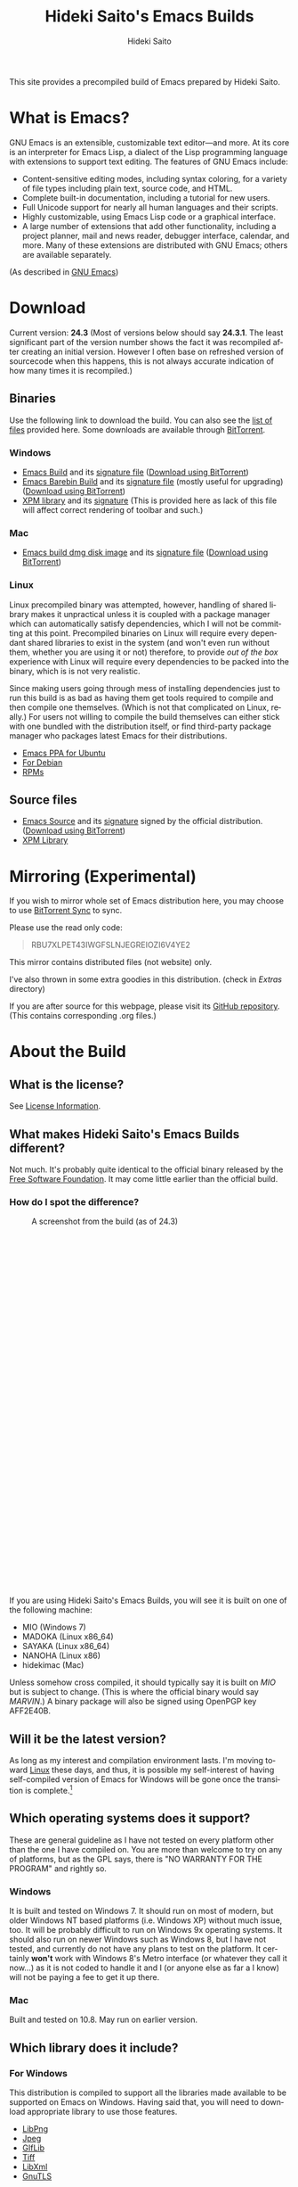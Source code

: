 # -*- coding: utf-8-unix -*-
#+TITLE:     Hideki Saito's Emacs Builds
#+AUTHOR:    Hideki Saito
#+EMAIL:     hidekis@gmail.com
#+DESCRIPTION: Emacs Builds prepared by Hideki Saito
#+KEYWORDS: Emacs, software, OSS, compile, build, binaries
#+HTML_HEAD: <link rel="stylesheet" type="text/css" href="style.css" />
#+HTML_HEAD: <script type="text/javascript">
#+HTML_HEAD:   (function(i,s,o,g,r,a,m){i['GoogleAnalyticsObject']=r;i[r]=i[r]||function(){
#+HTML_HEAD:   (i[r].q=i[r].q||[]).push(arguments)},i[r].l=1*new Date();a=s.createElement(o),
#+HTML_HEAD:   m=s.getElementsByTagName(o)[0];a.async=1;a.src=g;m.parentNode.insertBefore(a,m)
#+HTML_HEAD:   })(window,document,'script','//www.google-analytics.com/analytics.js','ga');
#+HTML_HEAD: 
#+HTML_HEAD:   ga('create', 'UA-114515-36', 'hclippr.org');
#+HTML_HEAD:   ga('send', 'pageview');
#+HTML_HEAD: 
#+HTML_HEAD: </script>
#+LANGUAGE:  en
#+OPTIONS:   H:3 num:nil toc:nil \n:nil @:t ::t |:t ^:t -:t f:t *:t <:t
#+OPTIONS:   TeX:t LaTeX:t skip:nil d:nil todo:t pri:nil tags:not-in-toc
#+OPTIONS: ^:{}
#+INFOJS_OPT: view:nil toc:nil ltoc:t mouse:underline buttons:0 path:http://orgmode.org/org-info.js
#+EXPORT_SELECT_TAGS: export
#+EXPORT_EXCLUDE_TAGS: noexport
#+XSLT:

#+ATTR_HTML: :alt Emacs logo :title Emacs logo :style height: 250px; width: 250px; float: right;
[[file:emacslogo.png]]

This site provides a precompiled build of Emacs prepared by Hideki Saito.

* What is Emacs?
GNU Emacs is an extensible, customizable text editor—and more. At its core is an interpreter for Emacs Lisp, a dialect of the Lisp programming language with extensions to support text editing. The features of GNU Emacs include:

- Content-sensitive editing modes, including syntax coloring, for a variety of file types including plain text, source code, and HTML.
- Complete built-in documentation, including a tutorial for new users.
- Full Unicode support for nearly all human languages and their scripts.
- Highly customizable, using Emacs Lisp code or a graphical interface.
- A large number of extensions that add other functionality, including a project planner, mail and news reader, debugger interface, calendar, and more. Many of these extensions are distributed with GNU Emacs; others are available separately.

(As described in [[http://www.gnu.org/software/emacs/][GNU Emacs]])

* Download
Current version: *24.3* (Most of versions below should say *24.3.1*. The least significant part of the version number shows the fact it was recompiled after creating an initial version. However I often base on refreshed version of sourcecode when this happens, this is not always accurate indication of how many times it is recompiled.)

** Binaries
Use the following link to download the build. You can also see the [[file:files/][list of files]] provided here. Some downloads are available through [[http://www.bittorrent.com/][BitTorrent]].
*** Windows
- [[file:files/emacs-24.3-bin-i386-hs.zip][Emacs Build]] and its [[file:files/emacs-24.3-bin-i386-hs.zip.sig][signature file]] ([[http://emacs.hclippr.org/files/emacs-24.3-bin-i386-hs.zip.torrent][Download using BitTorrent]])
- [[file:files/emacs-24.3-barebin-i386-hs.zip][Emacs Barebin Build]] and its [[file:files/emacs-24.3-barebin-i386-hs.zip.sig][signature file]] (mostly useful for upgrading) ([[http://emacs.hclippr.org/files/emacs-24.3-barebin-i386-hs.zip.torrent][Download using BitTorrent]])
- [[file:files/xpm4.dll][XPM library]] and its [[file:files/xpm4.dll.sig][signature]] (This is provided here as lack of this file will affect correct rendering of toolbar and such.)

*** Mac
- [[file:files/Emacs-24_3-hs.dmg][Emacs build dmg disk image]] and its [[file:files/Emacs-24_3-hs.dmg.sig][signature file]] ([[http://emacs.hclippr.org/files/Emacs-24_3-hs.dmg.torrent][Download using BitTorrent]])

*** Linux
Linux precompiled binary was attempted, however, handling of shared library makes it unpractical unless it is coupled with a package manager which can automatically satisfy dependencies, which I will not be committing at this point. Precompiled binaries on Linux will require every dependant shared libraries to exist in the system (and won't even run without them, whether you are using it or not) therefore, to provide /out of the box/ experience with Linux will require every dependencies to be packed into the binary, which is is not very realistic. 

Since making users going through mess of installing dependencies just to run this build is as bad as having them get tools required to compile and then compile one themselves. (Which is not that complicated on Linux, really.) For users not willing to compile the build themselves can either stick with one bundled with the distribution itself, or find third-party package manager who packages latest Emacs for their distributions.

- [[https://launchpad.net/~cassou/+archive/emacs][Emacs PPA for Ubuntu]]
- [[http://packages.debian.org/search?keywords=emacs][For Debian]]
- [[http://rpmfind.net/linux/rpm2html/search.php?query=emacs][RPMs]]


** Source files
- [[file:files/emacs-24.3.tar.gz][Emacs Source]] and its [[file:files/emacs-24.3.tar.gz.sig][signature]] signed by the official distribution. ([[http://emacs.hclippr.org/files/emacs-24.3.tar.gz.torrent][Download using BitTorrent]])
- [[file:files/xpm-3.5.1-1-src.zip][XPM Library]] 


* Mirroring (Experimental)
If you wish to mirror whole set of Emacs distribution here, you may choose to use [[http://labs.bittorrent.com/experiments/sync.html][BitTorrent Sync]] to sync.

Please use the read only code:
#+BEGIN_QUOTE
RBU7XLPET43IWGFSLNJEGREIOZI6V4YE2
#+END_QUOTE

This mirror contains distributed files (not website) only.

I've also thrown in some extra goodies in this distribution. (check in /Extras/ directory)

If you are after source for this webpage, please visit its [[https://github.com/hsaito/hidekisaito-emacs-build-page][GitHub repository]]. (This contains corresponding .org files.)




* About the Build

** What is the license?
See [[file:license.org][License Information]].

** What makes Hideki Saito's Emacs Builds different?
Not much. It's probably quite identical to the official binary released by the [[http://www.gnu.org/software/emacs/][Free Software Foundation]]. It may come little earlier than the official build.

*** How do I spot the difference?
#+CAPTION: A screenshot from the build (as of 24.3)
#+ATTR_HTML: :class screenshot :alt A screenshot from the build (as of 24.3) :title A screenshot from the build (as of 24.3) :style height: 666px; width: 696px;
[[file:emacsshot.png]]

If you are using Hideki Saito's Emacs Builds, you will see it is built on one of the following machine:

- MIO (Windows 7)
- MADOKA (Linux x86_64)
- SAYAKA (Linux x86_64)
- NANOHA (Linux x86)
- hidekimac (Mac)

Unless somehow cross compiled, it should typically say it is built on /MIO/ but is subject to change. (This is where the official binary would say /MARVIN/.)
A binary package will also be signed using OpenPGP key AFF2E40B.

** Will it be the latest version?
As long as my interest and compilation environment lasts. I'm moving toward [[http://www.linux.org/][Linux]] these days, and thus, it is possible my self-interest of having self-compiled version of Emacs for Windows will be gone once the transition is complete.[fn::And now the transition is complete, it is possible that no further Windows build will be provided...]

** Which operating systems does it support?
These are general guideline as I have not tested on every platform other than the one I have compiled on. You are more than welcome to try on any of platforms, but as the GPL says, there is "NO WARRANTY FOR THE PROGRAM" and rightly so.
*** Windows
It is built and tested on Windows 7. It should run on most of modern, but older Windows NT based platforms (i.e. Windows XP) without much issue, too. It will be probably difficult to run on Windows 9x operating systems. It should also run on newer Windows such as Windows 8, but I have not tested, and currently do not have any plans to test on the platform. It certainly *won't* work with Windows 8's Metro interface (or whatever they call it now...) as it is not coded to handle it and I (or anyone else as far a I know) will not be paying a fee to get it up there.

*** Mac
Built and tested on 10.8. May run on earlier version.

** Which library does it include?
*** For Windows
This distribution is compiled to support all the libraries made available to be supported on Emacs on Windows. Having said that, you will need to download appropriate library to use those features.

- [[http://gnuwin32.sourceforge.net/packages/libpng.htm][LibPng]]
- [[http://gnuwin32.sourceforge.net/packages/jpeg.htm][Jpeg]]
- [[http://gnuwin32.sourceforge.net/packages/giflib.htm][GIfLib]]
- [[http://gnuwin32.sourceforge.net/packages/tiff.htm][Tiff]]
- [[http://www.zlatkovic.com/libxml.en.html][LibXml]]
- [[http://www.gnutls.org/][GnuTLS]]

*** For Mac
The distribution should satisfy every dependencies.

** How do I build Emacs?
I have provided [[file:howto.org][documentation]] of how it can be done.

** Where's that splash screen?
You mean [[https://plus.google.com/103005664980673293345/posts/DzmihL834mt][this]]? It's not included. You have to make your own -- look up "fancy splash" in the Customization.


** Is this page authored in Emacs, too?
Of course. Emacs with Org-mode!

* About Hideki Saito
** Who is Hideki Saito?
Check out [[http://hidekisaito.com/][the Official Website of Hideki Saito]].

Also, find me at [[https://plus.google.com/+HidekiSaito?rel=author][Google+]]
** What Hideki's most favorite things about Emacs?
I've prepared [[file:emacs.org][an essay]] about it. Check it out!


* Further Readings
- [[file:articles.org][Emacs Articles]]

* Other links
- [[http://www.gnu.org/software/emacs/][GNU Emacs]] at [[http://www.fsf.org/][Free Software Foundation]]
- [[https://github.com/hsaito/hidekisaito-emacs-build-page][Source of this page]] at [[http://www.github.com/][GitHub]]

** Other Emacs Related Projects of Hideki Saito
- [[https://github.com/hsaito/hideki-emacs-utilities][Hideki's Emacs Utilities]] contains some small scripts
- [[https://github.com/hsaito/skk-anime-dictionary][SKK Anime Dictionary]] contains [[http://openlab.ring.gr.jp/skk/index-j.html][SKK]] dictionary files of anime terms.

* Like what's I'm doing?
- Bitcoin: =15EK2zSTCWpZqMk8nbZpVe2pEMZt6E3ST3=
